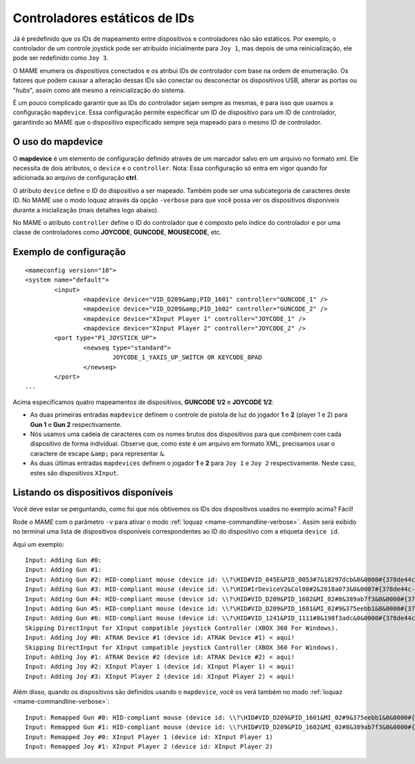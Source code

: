 
.. raw:: latex

	\clearpage

Controladores estáticos de IDs
==============================

Já é predefinido que os IDs de mapeamento entre dispositivos e
controladores não são estáticos. Por exemplo, o controlador de um
controle joystick pode ser atribuído inicialmente para ``Joy 1``, mas
depois de uma reinicialização, ele pode ser redefinido como ``Joy 3``.

O MAME enumera os dispositivos conectados e os atribui IDs de
controlador com base na ordem de enumeração. Os fatores que podem causar
a alteração dessas IDs são conectar ou desconectar os dispositivos USB,
alterar as portas ou "*hubs*", assim como até mesmo a reinicialização do
sistema.

É um pouco complicado garantir que as IDs do controlador sejam sempre as
mesmas, é para isso que usamos a configuração ``mapdevice``.
Essa configuração permite especificar um ID de dispositivo para um ID de
controlador, garantindo ao MAME que o dispositivo especificado sempre seja
mapeado para o mesmo ID de controlador.

O uso do mapdevice
------------------
O **mapdevice** é um elemento de configuração definido através de um
marcador salvo em um arquivo no formato xml. Ele necessita de dois
atributos, o ``device`` e o ``controller``.
Nota: Essa configuração só entra em vigor quando for adicionada ao
arquivo de configuração **ctrl**. 

O atributo ``device`` define o ID do dispositivo a ser mapeado. Também
pode ser uma subcategoria de caracteres deste ID. No MAME use o modo
loquaz através da opção ``-verbose`` para que você possa ver os
dispositivos disponíveis durante a inicialização (mais detalhes logo
abaixo).

No MAME o atributo ``controller`` define o ID do controlador que é
composto pelo índice do controlador e por uma classe de controladores
como **JOYCODE**, **GUNCODE**, **MOUSECODE**, etc.


Exemplo de configuração 
-----------------------

::

	<mameconfig version="10">
	<system name="default">
		<input>
			<mapdevice device="VID_D209&amp;PID_1601" controller="GUNCODE_1" />
			<mapdevice device="VID_D209&amp;PID_1602" controller="GUNCODE_2" />
			<mapdevice device="XInput Player 1" controller="JOYCODE_1" />
			<mapdevice device="XInput Player 2" controller="JOYCODE_2" />
		<port type="P1_JOYSTICK_UP">
			<newseq type="standard">
				JOYCODE_1_YAXIS_UP_SWITCH OR KEYCODE_8PAD
			</newseq>
		</port>
	...

Acima especificamos quatro mapeamentos de dispositivos, **GUNCODE 1/2**
e **JOYCODE 1/2**:

*	As duas primeiras entradas ``mapdevice`` definem o controle
	de pistola de luz do jogador **1** e **2** (player 1 e 2) para
	**Gun 1** e **Gun 2** respectivamente.
*	Nós usamos uma cadeia de caracteres com os nomes brutos dos
	dispositivos para que combinem com cada dispositivo de forma
	individual. Observe que, como este é um arquivo em formato XML,
	precisamos usar o caractere de escape ``&amp;`` para representar
	``&``.
*	As duas últimas entradas ``mapdevices`` definem o jogador **1** e
	**2** para ``Joy 1`` e ``Joy 2`` respectivamente.
	Neste caso, estes são dispositivos ``XInput``.

.. A nice and clean way to do a page break, this case for latex and PDF
   only.
.. raw:: latex

	\clearpage

Listando os dispositivos disponíveis
------------------------------------
Você deve estar se perguntando, como foi que nós obtivemos os IDs dos
dispositivos usados no exemplo acima?
Fácil!

Rode o MAME com o parâmetro ``-v`` para ativar o modo
:ref:`loquaz <mame-commandline-verbose>`. Assim será exibido no
terminal uma lista de dispositivos disponíveis correspondentes ao ID do
dispositivo com a etiqueta ``device id``.

Aqui um exemplo: ::

		Input: Adding Gun #0:
		Input: Adding Gun #1:
		Input: Adding Gun #2: HID-compliant mouse (device id: \\?\HID#VID_045E&PID_0053#7&18297dcb&0&0000#{378de44c-56ef-11d1-bc8c-00a0c91405dd}) < aqui!
		Input: Adding Gun #3: HID-compliant mouse (device id: \\?\HID#IrDeviceV2&Col08#2&2818a073&0&0007#{378de44c-56ef-11d1-bc8c-00a0c91405dd}) < aqui!
		Input: Adding Gun #4: HID-compliant mouse (device id: \\?\HID#VID_D209&PID_1602&MI_02#8&389ab7f3&0&0000#{378de44c-56ef-11d1-bc8c-00a0c91405dd}) < aqui!
		Input: Adding Gun #5: HID-compliant mouse (device id: \\?\HID#VID_D209&PID_1601&MI_02#9&375eebb1&0&0000#{378de44c-56ef-11d1-bc8c-00a0c91405dd}) < aqui!
		Input: Adding Gun #6: HID-compliant mouse (device id: \\?\HID#VID_1241&PID_1111#8&198f3adc&0&0000#{378de44c-56ef-11d1-bc8c-00a0c91405dd}) < aqui!
		Skipping DirectInput for XInput compatible joystick Controller (XBOX 360 For Windows).
		Input: Adding Joy #0: ATRAK Device #1 (device id: ATRAK Device #1) < aqui!
		Skipping DirectInput for XInput compatible joystick Controller (XBOX 360 For Windows).
		Input: Adding Joy #1: ATRAK Device #2 (device id: ATRAK Device #2) < aqui!
		Input: Adding Joy #2: XInput Player 1 (device id: XInput Player 1) < aqui!
		Input: Adding Joy #3: XInput Player 2 (device id: XInput Player 2) < aqui!

Além disso, quando os dispositivos são definidos usando o ``mapdevice``,
você os verá também no modo :ref:`loquaz <mame-commandline-verbose>`: ::

		Input: Remapped Gun #0: HID-compliant mouse (device id: \\?\HID#VID_D209&PID_1601&MI_02#9&375eebb1&0&0000#{378de44c-56ef-11d1-bc8c-00a0c91405dd})
		Input: Remapped Gun #1: HID-compliant mouse (device id: \\?\HID#VID_D209&PID_1602&MI_02#8&389ab7f3&0&0000#{378de44c-56ef-11d1-bc8c-00a0c91405dd})
		Input: Remapped Joy #0: XInput Player 1 (device id: XInput Player 1)
		Input: Remapped Joy #1: XInput Player 2 (device id: XInput Player 2)

